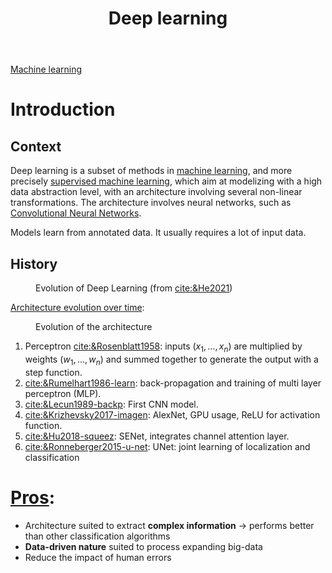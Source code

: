 :PROPERTIES:
:ID:       b08807ac-d9e3-4987-8b42-be4ec686d94c
:END:
#+title: Deep learning
[[id:6df664eb-63ad-4ef6-af19-bfa17690d3a9][Machine learning]]

* Introduction

** Context
Deep learning is a subset of methods in [[id:6df664eb-63ad-4ef6-af19-bfa17690d3a9][machine learning]], and more precisely [[id:8e1c9185-edd2-4acc-b8a3-08891175b304][supervised machine learning]], which aim at modelizing with a high data abstraction level, with an architecture involving several non-linear transformations.
The architecture involves neural networks, such as [[id:9e280ff8-4335-46b9-b8d8-a5877a0d404b][Convolutional Neural Networks]]. 

Models learn from annotated data. It usually requires a lot of input data.

** History

#+ATTR_ORG: :width 500
#+CAPTION: Evolution of Deep Learning (from [[cite:&He2021]])
[[file:/home/fgrelard/org/fig/captures/yanked_2021-11-25T14_03_58.png]]

_Architecture evolution over time_:
#+ATTR_ORG: :width 500
#+CAPTION: Evolution of the architecture
[[file:/home/fgrelard/org/fig/captures/yanked_2021-11-25T14_06_19.png]]

1) Perceptron [[cite:&Rosenblatt1958]]: inputs $(x_1, \dots, x_n)$ are multiplied by weights $(w_1, \dots, w_n)$ and summed together to generate the output with a step function.
2) [[cite:&Rumelhart1986-learn]]: back-propagation and training of multi layer perceptron (MLP). 
3) [[cite:&Lecun1989-backp]]: First CNN model.
4) [[cite:&Krizhevsky2017-imagen]]: AlexNet, GPU usage, ReLU for activation function.
5) [[cite:&Hu2018-squeez]]: SENet, integrates channel attention layer.
6) [[cite:&Ronneberger2015-u-net]]: UNet: joint learning of localization and classification
   
   
   
  

* _Pros_:
- Architecture suited to extract *complex information* → performs better than other classification algorithms
- *Data-driven nature* suited to process expanding big-data
- Reduce the impact of human errors
